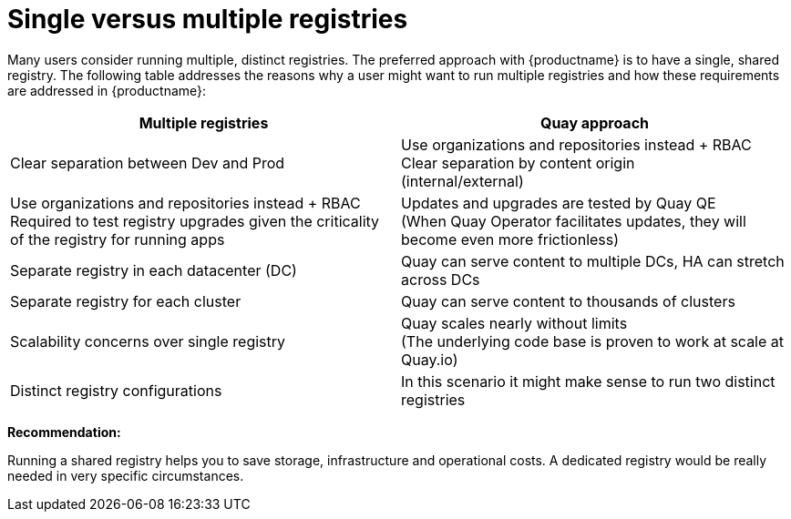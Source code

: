[[core-distinct-registries]]
= Single versus multiple registries

Many users consider running multiple, distinct registries. The preferred approach with {productname} is to have a single, shared registry. The following table addresses the reasons why a user might want to run multiple registries and how these requirements are addressed in {productname}:

[cols="2a,2a",options="header"]
|===
| Multiple registries | Quay approach
| Clear separation between Dev and Prod | Use organizations and repositories instead + RBAC
Clear separation by content origin + 
(internal/external) | Use organizations and repositories instead + RBAC
Required to test registry upgrades given the criticality of the registry for running apps | 
Updates and upgrades are tested by Quay QE + 
(When Quay Operator facilitates updates, they will become even more frictionless)
| Separate registry in each datacenter (DC) | Quay can serve content to multiple DCs, HA can stretch across DCs
| Separate registry for each cluster | Quay can serve content to thousands of clusters 
| Scalability concerns over single registry | Quay scales nearly without limits +  
(The underlying code base is proven to work at scale at Quay.io)
| Distinct registry configurations | In this scenario it might make sense to run two distinct registries
|===

**Recommendation:**

Running a shared registry helps you to save storage, infrastructure and operational costs. 
A dedicated registry would be really needed in very specific circumstances.
